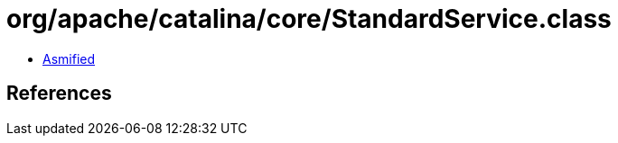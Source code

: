 = org/apache/catalina/core/StandardService.class

 - link:StandardService-asmified.java[Asmified]

== References

